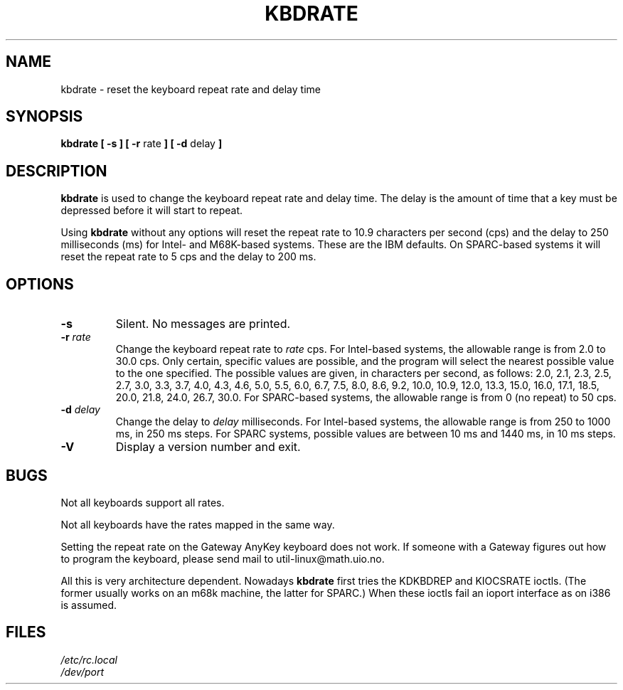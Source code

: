 .\" Copyright 1992, 1994 Rickard E. Faith (faith@cs.unc.edu)
.\" May be distributed under the GNU General Public License
.\" Updated Wed Jun 22 21:09:43 1994, faith@cs.unc.edu
.\"
.TH KBDRATE 8 "22 June 1994" "Linux 1.1.19" "Linux Programmer's Manual"
.SH NAME
kbdrate \- reset the keyboard repeat rate and delay time
.SH SYNOPSIS
.B "kbdrate [ \-s ] [ \-r"
rate
.B "] [ \-d"
delay
.B ]
.SH DESCRIPTION
.B kbdrate
is used to change the keyboard repeat rate and delay time.  The delay
is the amount of time that a key must be depressed before it will start to
repeat.

Using
.B kbdrate
without any options will reset the repeat rate to 10.9 characters per second (cps)
and the delay to 250 milliseconds (ms) for Intel- and M68K-based systems.
These are the IBM defaults. On SPARC-based systems it will reset the repeat rate
to 5 cps and the delay to 200 ms.

.SH OPTIONS
.TP
.B \-s
Silent.  No messages are printed.
.TP
.BI \-r " rate"
Change the keyboard repeat rate to
.I rate
cps.   For Intel-based systems, the allowable range is from 2.0 to 30.0 cps.
Only certain, specific values are possible, and the program will select the
nearest possible value to the one specified.  The possible values are given,
in characters per second, as follows: 2.0, 2.1, 2.3, 2.5, 2.7, 3.0, 3.3, 3.7,
4.0, 4.3, 4.6, 5.0, 5.5, 6.0, 6.7, 7.5, 8.0, 8.6, 9.2, 10.0, 10.9, 12.0, 13.3,
15.0, 16.0, 17.1, 18.5, 20.0, 21.8, 24.0, 26.7, 30.0.
For SPARC-based systems, the allowable range is from 0 (no repeat) to 50 cps.
.TP
.BI \-d " delay"
Change the delay to
.I delay
milliseconds.
For Intel-based systems, the allowable range is from 250 to 1000 ms,
in 250 ms steps. For SPARC systems, possible values are between 10 ms and 1440 ms,
in 10 ms steps.
.TP
.B \-V
Display a version number and exit.
.SH BUGS
Not all keyboards support all rates.
.PP
Not all keyboards have the rates mapped in the same way.
.PP
Setting the repeat rate on the Gateway AnyKey keyboard does not work.  If
someone with a Gateway figures out how to program the keyboard, please send
mail to util-linux@math.uio.no.
.PP
All this is very architecture dependent.
Nowadays
.B kbdrate
first tries the KDKBDREP and KIOCSRATE ioctls.
(The former usually works on an m68k machine, the latter for SPARC.)
When these ioctls fail an ioport interface as on i386 is assumed.
.SH FILES
.I /etc/rc.local
.br
.I /dev/port
